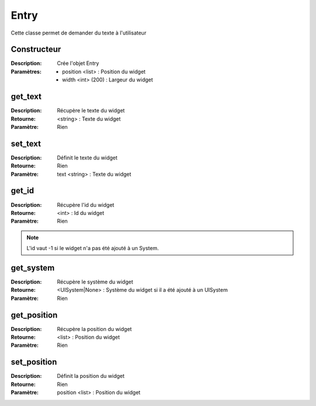 Entry
=====

Cette classe permet de demander du texte à l'utilisateur

Constructeur
------------

:Description: Crée l'objet Entry
:Paramètres:
    - position <list> : Position du widget
    - width <int> (200) : Largeur du widget

get_text
--------

:Description: Récupère le texte du widget
:Retourne: <string> : Texte du widget
:Paramètre: Rien

set_text
--------

:Description: Définit le texte du widget
:Retourne: Rien
:Paramètre: text <string> : Texte du widget

get_id
------

:Description: Récupère l'id du widget
:Retourne: <int> : Id du widget
:Paramètre: Rien

.. note:: L'id vaut -1 si le widget n'a pas été ajouté à un System.

get_system
----------

:Description: Récupère le système du widget
:Retourne:
    <UISystem|None> : Système du widget si il a été ajouté à un UISystem
:Paramètre: Rien

get_position
------------

:Description: Récupère la position du widget
:Retourne: <list> : Position du widget
:Paramètre: Rien

set_position
------------

:Description: Définit la position du widget
:Retourne: Rien
:Paramètre: position <list> : Position du widget
